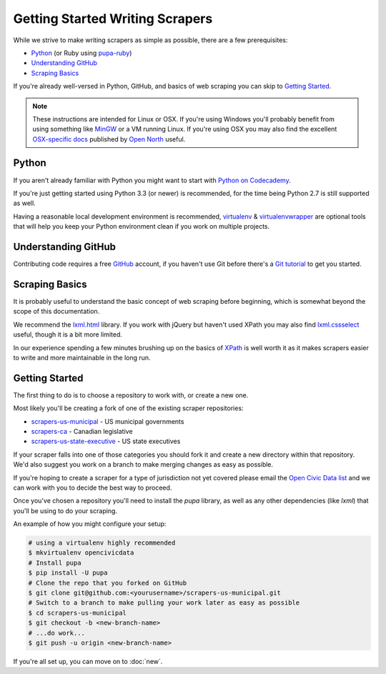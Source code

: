 Getting Started Writing Scrapers
================================

While we strive to make writing scrapers as simple as possible, there are a few prerequisites:

* `Python`_ (or Ruby using `pupa-ruby <https://github.com/opennorth/pupa-ruby>`_)
* `Understanding GitHub`_
* `Scraping Basics`_

If you're already well-versed in Python, GitHub, and basics of web scraping you can skip to `Getting Started`_.

.. note::

    These instructions are intended for Linux or OSX.  If you're using Windows you'll probably benefit from using something like `MinGW <http://www.mingw.org/>`_ or a VM running Linux.  If you're using OSX you may also find the excellent `OSX-specific docs <https://github.com/opennorth/blank-pupa>`_ published by `Open North <https://github.com/opennorth/>`_  useful.


Python
------

If you aren't already familiar with Python you might want to start with `Python on Codecademy <http://www.codecademy.com/tracks/python>`_.

If you're just getting started using Python 3.3 (or newer) is recommended, for the time being Python 2.7 is still supported as well.

Having a reasonable local development environment is recommended, `virtualenv <httpe://pypi.python.org/pypi/virtualenv>`_ & `virtualenvwrapper <http://virtualenvwrapper.readthedocs.org/en/latest/>`_ are optional tools that will help you keep your Python environment clean if you work on multiple projects.


Understanding GitHub
--------------------

Contributing code requires a free `GitHub <http://github.com>`_ account, if you haven't use Git before there's a `Git tutorial <https://help.github.com/articles/set-up-git#platform-all>`_ to get you started.


Scraping Basics
---------------

It is probably useful to understand the basic concept of web scraping before beginning, which is somewhat beyond the scope of this documentation.

We recommend the `lxml.html <http://lxml.de/lxmlhtml.html>`_ library. If you work with jQuery but haven't used XPath you may also find `lxml.cssselect <http://lxml.de/cssselect.html>`_ useful, though it is a bit more limited.

In our experience spending a few minutes brushing up on the basics of `XPath <http://www.w3schools.com/xpath/xpath_syntax.asp>`_ is well worth it as it makes scrapers easier to write and more maintainable in the long run.


Getting Started
---------------

The first thing to do is to choose a repository to work with, or create a new one.

Most likely you'll be creating a fork of one of the existing scraper repositories:

* `scrapers-us-municipal <https://github.com/opencivicdata/scrapers-us-municipal>`_ - US municipal governments
* `scrapers-ca <https://github.com/opencivicdata/scrapers-ca>`_ - Canadian legislative
* `scrapers-us-state-executive <https://github.com/opencivicdata/scrapers-us-state-executive>`_ - US state executives

If your scraper falls into one of those categories you should fork it and create a new directory within that repository.  We'd also suggest you work on a branch to make merging changes as easy as possible.

If you're hoping to create a scraper for a type of jurisdiction not yet covered please email the `Open Civic Data list <https://groups.google.com/forum/#!forum/open-civic-data>`_ and we can work with you to decide the best way to proceed.

Once you've chosen a repository you'll need to install the `pupa` library, as well as any other dependencies (like `lxml`) that you'll be using to do your scraping.

An example of how you might configure your setup:

.. code-block:: bash

    # using a virtualenv highly recommended
    $ mkvirtualenv opencivicdata
    # Install pupa
    $ pip install -U pupa
    # Clone the repo that you forked on GitHub
    $ git clone git@github.com:<yourusername>/scrapers-us-municipal.git
    # Switch to a branch to make pulling your work later as easy as possible
    $ cd scrapers-us-municipal
    $ git checkout -b <new-branch-name>
    # ...do work...
    $ git push -u origin <new-branch-name>

If you're all set up, you can move on to :doc:`new`.
